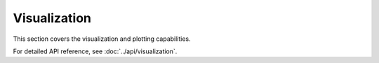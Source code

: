 Visualization
=============

This section covers the visualization and plotting capabilities.

For detailed API reference, see :doc:`../api/visualization`.
